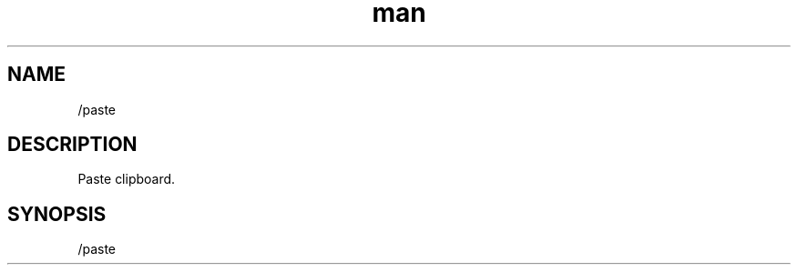 .TH man 1 "2022-10-12" "0.13.0" "Profanity XMPP client"

.SH NAME
/paste

.SH DESCRIPTION
Paste clipboard.

.SH SYNOPSIS
/paste

.LP
